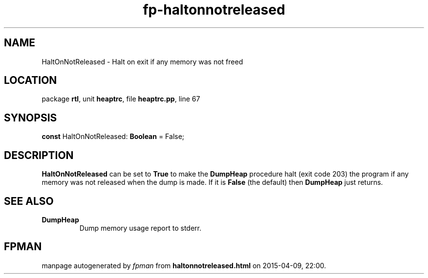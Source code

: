 .\" file autogenerated by fpman
.TH "fp-haltonnotreleased" 3 "2014-03-14" "fpman" "Free Pascal Programmer's Manual"
.SH NAME
HaltOnNotReleased - Halt on exit if any memory was not freed
.SH LOCATION
package \fBrtl\fR, unit \fBheaptrc\fR, file \fBheaptrc.pp\fR, line 67
.SH SYNOPSIS
\fBconst\fR HaltOnNotReleased: \fBBoolean\fR = False;

.SH DESCRIPTION
\fBHaltOnNotReleased\fR can be set to \fBTrue\fR to make the \fBDumpHeap\fR procedure halt (exit code 203) the program if any memory was not released when the dump is made. If it is \fBFalse\fR (the default) then \fBDumpHeap\fR just returns.


.SH SEE ALSO
.TP
.B DumpHeap
Dump memory usage report to stderr.

.SH FPMAN
manpage autogenerated by \fIfpman\fR from \fBhaltonnotreleased.html\fR on 2015-04-09, 22:00.

